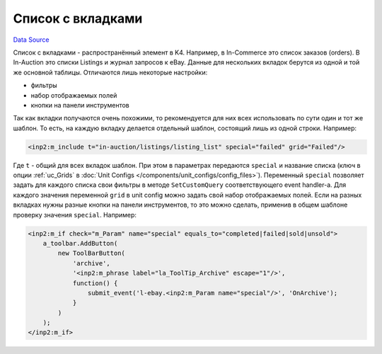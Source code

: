 Список с вкладками
==================
`Data Source`_

Список с вкладками - распространённый элемент в K4. Например, в In-Commerce это список заказов (orders).
В In-Auction это списки Listings и журнал запросов к eBay. Данные для нескольких вкладок берутся из одной и
той же основной таблицы. Отличаются лишь некоторые настройки:

- фильтры
- набор отображаемых полей
- кнопки на панели инструментов

Так как вкладки получаются очень похожими, то рекомендуется для них всех использовать по сути один и тот же шаблон.
То есть, на каждую вкладку делается отдельный шаблон, состоящий лишь из одной строки. Например:

.. code:: html

   <inp2:m_include t="in-auction/listings/listing_list" special="failed" grid="Failed"/>

Где ``t`` - общий для всех вкладок шаблон. При этом в параметрах передаются ``special`` и название списка
(ключ в опции :ref:`uc_Grids` в :doc:`Unit Configs </components/unit_configs/config_files>`). Переменный
``special`` позволяет задать для каждого списка свои фильтры в методе ``SetCustomQuery`` соответствующего
event handler-а. Для каждого значения переменной ``grid`` в unit config можно задать свой набор отображаемых
полей. Если на разных вкладках нужны разные кнопки на панели инструментов, то это можно сделать, применив в
общем шаблоне проверку значения ``special``. Например:

.. code:: html

   <inp2:m_if check="m_Param" name="special" equals_to="completed|failed|sold|unsold">
       a_toolbar.AddButton(
           new ToolBarButton(
               'archive',
               '<inp2:m_phrase label="la_ToolTip_Archive" escape="1"/>',
               function() {
                   submit_event('l-ebay.<inp2:m_Param name="special"/>', 'OnArchive');
               }
           )
       );
   </inp2:m_if>


.. _Data Source: http://guide.in-portal.org/rus/index.php/K4:%D0%A1%D0%BF%D0%B8%D1%81%D0%BE%D0%BA_%D1%81_%D0%B2%D0%BA%D0%BB%D0%B0%D0%B4%D0%BA%D0%B0%D0%BC%D0%B8
